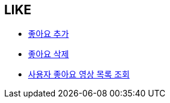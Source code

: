 == *LIKE*


- link:like/page/add-like.html[좋아요 추가, window=_blank]


- link:like/page/delete-like.html[좋아요 삭제, window=_blank]


- link:like/page/get-liked-video-list.html[사용자 좋아요 영상 목록 조회, window=_blank]
